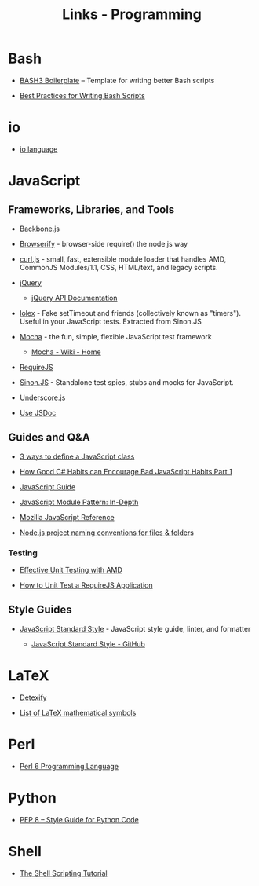 #+TITLE: Links - Programming

* Bash

+ [[http://bash3boilerplate.sh/][BASH3 Boilerplate]] – Template for writing better Bash scripts

+ [[http://kvz.io/blog/2013/11/21/bash-best-practices/][Best Practices for Writing Bash Scripts]]

* io

+ [[http://iolanguage.org/][io language]]

* JavaScript

** Frameworks, Libraries, and Tools

+ [[http://backbonejs.org/][Backbone.js]]

+ [[http://browserify.org/][Browserify]] - browser-side require() the node.js way

+ [[https://github.com/cujojs/curl][curl.js]] - small, fast, extensible module loader that handles AMD,
  CommonJS Modules/1.1, CSS, HTML/text, and legacy scripts.

+ [[https://jquery.com/][jQuery]]

  + [[https://api.jquery.com/][jQuery API Documentation]]

+ [[https://github.com/sinonjs/lolex][lolex]] - Fake setTimeout and friends (collectively known as "timers").
  Useful in your JavaScript tests. Extracted from Sinon.JS

+ [[https://mochajs.org/][Mocha]] - the fun, simple, flexible JavaScript test framework

  + [[https://github.com/mochajs/mocha/wiki][Mocha - Wiki - Home]]

+ [[http://requirejs.org/][RequireJS]]

+ [[http://sinonjs.org/][Sinon.JS]] -  Standalone test spies, stubs and mocks for JavaScript.

+ [[http://underscorejs.org/][Underscore.js]]

+ [[http://usejsdoc.org/][Use JSDoc]]

** Guides and Q&A

+ [[https://www.phpied.com/3-ways-to-define-a-javascript-class/][3 ways to define a JavaScript class]]

+ [[https://appendto.com/2010/10/how-good-c-habits-can-encourage-bad-javascript-habits-part-1/][How Good C# Habits can Encourage Bad JavaScript Habits Part 1]]

+ [[https://developer.mozilla.org/en-US/docs/Web/JavaScript/Guide][JavaScript Guide]]

+ [[http://www.adequatelygood.com/JavaScript-Module-Pattern-In-Depth.html][JavaScript Module Pattern: In-Depth]]

+ [[https://developer.mozilla.org/en-US/docs/Web/JavaScript/Reference][Mozilla JavaScript Reference]]

+ [[https://stackoverflow.com/questions/18927298/node-js-project-naming-conventions-for-files-folders][Node.js project naming conventions for files & folders]]

*** Testing

+ [[https://bocoup.com/blog/effective-unit-testing-with-amd][Effective Unit Testing with AMD]]

+ [[https://open.blogs.nytimes.com/2015/01/15/how-to-unit-test-a-requirejs-application/][How to Unit Test a RequireJS Application]]


** Style Guides

+ [[https://standardjs.com/][JavaScript Standard Style]] - JavaScript style guide, linter, and formatter

  + [[https://github.com/standard/standard][JavaScript Standard Style - GitHub]]

* LaTeX

+ [[http://detexify.kirelabs.org][Detexify]]

+ [[https://oeis.org/wiki/List_of_LaTeX_mathematical_symbols][List of LaTeX mathematical symbols]]

* Perl

+ [[https://perl6.org/][Perl 6 Programming Language]]

* Python

+ [[https://www.python.org/dev/peps/pep-0008/][PEP 8 -- Style Guide for Python Code]]

* Shell

+ [[https://www.shellscript.sh/][The Shell Scripting Tutorial]]

